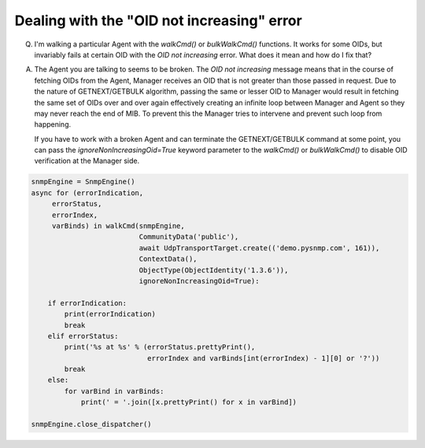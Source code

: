 
Dealing with the "OID not increasing" error
-------------------------------------------

Q. I'm walking a particular Agent with the `walkCmd()` or `bulkWalkCmd()`
   functions. It works for some OIDs, but invariably fails at certain
   OID with the *OID not increasing* error. What does it mean and
   how do I fix that?

A. The Agent you are talking to seems to be broken. The
   *OID not increasing* message means that in the course of fetching
   OIDs from the Agent, Manager receives an OID that is not greater than those
   passed in request.
   Due to the nature of GETNEXT/GETBULK algorithm, passing the same or
   lesser OID to Manager would result in fetching the same set of OIDs over
   and over again effectively creating an infinite loop between Manager
   and Agent so they may never reach the end of MIB. To prevent this the
   Manager tries to intervene and prevent such loop from happening.

   If you have to work with a broken Agent and can terminate the
   GETNEXT/GETBULK command at some point, you can pass the
   `ignoreNonIncreasingOid=True` keyword parameter to the `walkCmd()` or `bulkWalkCmd()`
   to disable OID verification at the Manager side.

.. code-block:: python

    snmpEngine = SnmpEngine()
    async for (errorIndication,
         errorStatus,
         errorIndex,
         varBinds) in walkCmd(snmpEngine,
                              CommunityData('public'),
                              await UdpTransportTarget.create(('demo.pysnmp.com', 161)),
                              ContextData(),
                              ObjectType(ObjectIdentity('1.3.6')),
                              ignoreNonIncreasingOid=True):

        if errorIndication:
            print(errorIndication)
            break
        elif errorStatus:
            print('%s at %s' % (errorStatus.prettyPrint(),
                                errorIndex and varBinds[int(errorIndex) - 1][0] or '?'))
            break
        else:
            for varBind in varBinds:
                print(' = '.join([x.prettyPrint() for x in varBind])

    snmpEngine.close_dispatcher()
